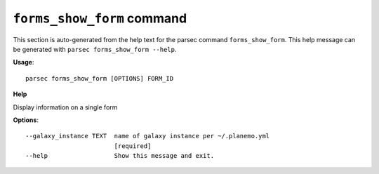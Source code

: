 
``forms_show_form`` command
===============================

This section is auto-generated from the help text for the parsec command
``forms_show_form``. This help message can be generated with ``parsec forms_show_form
--help``.

**Usage**::

    parsec forms_show_form [OPTIONS] FORM_ID

**Help**

Display information on a single form

**Options**::


      --galaxy_instance TEXT  name of galaxy instance per ~/.planemo.yml
                              [required]
      --help                  Show this message and exit.
    
